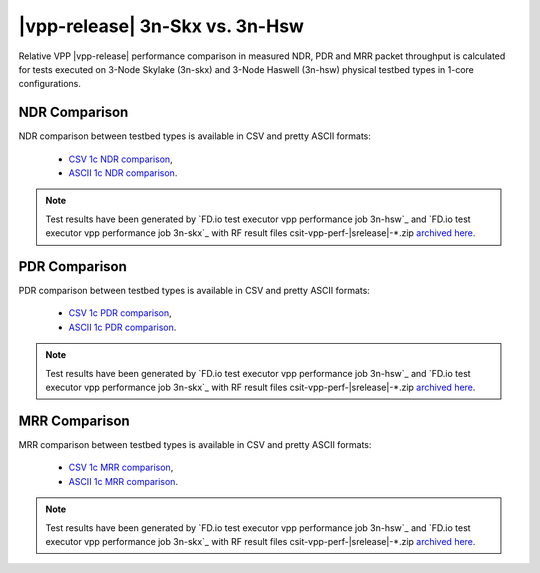 |vpp-release| 3n-Skx vs. 3n-Hsw
-------------------------------

Relative VPP |vpp-release| performance comparison in measured NDR, PDR
and MRR packet throughput is calculated for tests executed on 3-Node
Skylake (3n-skx) and 3-Node Haswell (3n-hsw) physical testbed types in
1-core configurations.

NDR Comparison
~~~~~~~~~~~~~~

NDR comparison between testbed types is available in CSV and pretty
ASCII formats:

  - `CSV 1c NDR comparison <../_static/vpp/performance-compare-testbeds-3n-hsw-3n-skx-ndr.csv>`_,
  - `ASCII 1c NDR comparison <../_static/vpp/performance-compare-testbeds-3n-hsw-3n-skx-ndr.txt>`_.

.. note::

    Test results have been generated by
    `FD.io test executor vpp performance job 3n-hsw`_ and
    `FD.io test executor vpp performance job 3n-skx`_
    with RF result
    files csit-vpp-perf-|srelease|-\*.zip
    `archived here <../_static/archive/>`_.

PDR Comparison
~~~~~~~~~~~~~~

PDR comparison between testbed types is available in CSV and pretty
ASCII formats:

  - `CSV 1c PDR comparison <../_static/vpp/performance-compare-testbeds-3n-hsw-3n-skx-pdr.csv>`_,
  - `ASCII 1c PDR comparison <../_static/vpp/performance-compare-testbeds-3n-hsw-3n-skx-pdr.txt>`_.

.. note::

    Test results have been generated by
    `FD.io test executor vpp performance job 3n-hsw`_ and
    `FD.io test executor vpp performance job 3n-skx`_
    with RF result
    files csit-vpp-perf-|srelease|-\*.zip
    `archived here <../_static/archive/>`_.

MRR Comparison
~~~~~~~~~~~~~~

MRR comparison between testbed types is available in CSV and pretty
ASCII formats:

  - `CSV 1c MRR comparison <../_static/vpp/performance-compare-testbeds-3n-hsw-3n-skx-mrr.csv>`_,
  - `ASCII 1c MRR comparison <../_static/vpp/performance-compare-testbeds-3n-hsw-3n-skx-mrr.txt>`_.

.. note::

    Test results have been generated by
    `FD.io test executor vpp performance job 3n-hsw`_ and
    `FD.io test executor vpp performance job 3n-skx`_
    with RF result
    files csit-vpp-perf-|srelease|-\*.zip
    `archived here <../_static/archive/>`_.
